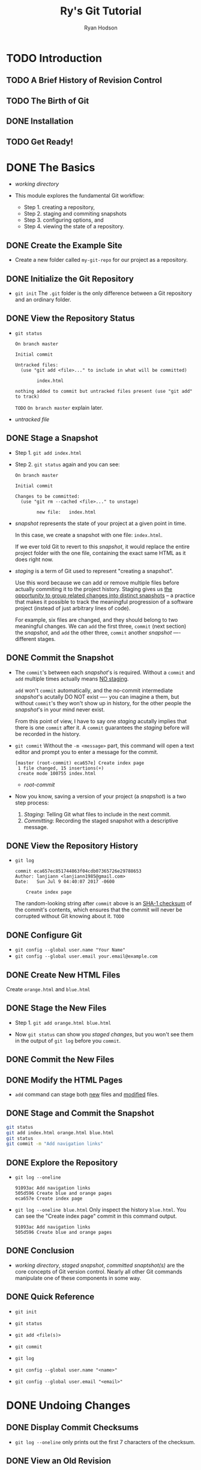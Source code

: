 #+TITLE: Ry's Git Tutorial
#+AUTHOR: Ryan Hodson
#+STARTUP: entitiespretty
#+STARTUP: indent
#+STARTUP: overview

* TODO Introduction
** TODO A Brief History of Revision Control
** TODO The Birth of Git
** DONE Installation
   CLOSED: [2017-07-16 Sun 02:57]
** TODO Get Ready!
* DONE The Basics
  CLOSED: [2017-07-09 Sun 05:10]
  - /working directory/

  - This module explores the fundamental Git workflow:
    + Step 1. creating a repository,
    + Step 2. staging and commiting snapshots
    + Step 3. configuring options, and
    + Step 4. viewing the state of a repository.

** DONE Create the Example Site
   CLOSED: [2017-07-09 Sun 04:06]
   - Create a new folder called =my-git-repo= for our project as a repository.

** DONE Initialize the Git Repository
   CLOSED: [2017-07-09 Sun 04:09]
   - ~git init~
      The =.git= folder is the only difference between a Git repository and an
      ordinary folder.

** DONE View the Repository Status
   CLOSED: [2017-07-09 Sun 04:10]
   - ~git status~
     #+BEGIN_SRC text
       On branch master

       Initial commit

       Untracked files:
         (use "git add <file>..." to include in what will be committed)

               index.html

       nothing added to commit but untracked files present (use "git add" to track)
     #+END_SRC

     =TODO= =On branch master= explain later.

   - /untracked file/

** DONE Stage a Snapshot
   CLOSED: [2017-07-09 Sun 04:23]
   - Step 1. ~git add index.html~

   - Step 2. ~git status~ again and you can see:
      #+BEGIN_SRC text
        On branch master

        Initial commit

        Changes to be committed:
          (use "git rm --cached <file>..." to unstage)

                new file:   index.html
      #+END_SRC

   - /snapshot/ represents the state of your project at a given point in time.

     In this case, we create a snapshot with one file: =index.html=.

     If we ever told Git to revert to this /snapshot/, it would replace the
     entire project folder with the one file, containing the exact same HTML as
     it does right now.

   - /staging/ is a term of Git used to represent "creating a snapshot".

     Use this word because we can add or remove multiple files before actually
     commiting it to the project history. Staging gives us _the opportunity to
     group related changes into distinct snapshots_ -- a practice that makes it
     possible to track the meaningful progression of a software project (instead
     of just arbitrary lines of code).

     For example, six files are changed, and they should belong to two meaningful
     changes. We can ~add~ the first three, ~commit~ (next section) the
     /snapshot/, and ~add~ the other three, ~commit~ another /snapshot/ ----
     different stages.

** DONE Commit the Snapshot
   CLOSED: [2017-07-09 Sun 04:37]
   - The ~commit~'s between each /snapshot/'s is required.
     Without a ~commit~ and ~add~ multiple times actually means _NO staging_.

     ~add~ won't ~commit~ automatically, and the no-commit intermediate
     /snapshot/'s acutally DO NOT exist ---- you can imagine a them, but without
     ~commit~'s they won't show up in history, for the other people the
     /snapshot/'s in your mind never exist.

     From this point of view, I have to say one /staging/ acutally implies that
     there is one ~commit~ after it. A ~commit~ guarantees the /staging/ before
     will be recorded in the history.

   - ~git commit~
     Without the ~-m <message>~ part, this command will open a text editor and
     prompt you to enter a message for the commit.
     #+BEGIN_SRC text
       [master (root-commit) eca657e] Create index page
        1 file changed, 15 insertions(+)
        create mode 100755 index.html
     #+END_SRC

     + /root-commit/

   - Now you know, saving a version of your project (a /snapshot/) is a two step
     process:
     1. /Staging/: Telling Git what files to include in the next commit.
     2. /Committing/: Recording the staged snapshot with a descriptive message.

** DONE View the Repository History
   CLOSED: [2017-07-09 Sun 04:45]
   - ~git log~
     #+BEGIN_SRC text
       commit eca657ec851744863f04cdb07365726e29788653
       Author: lanjiann <lanjiann1985@gmail.com>
       Date:   Sun Jul 9 04:40:07 2017 -0600

           Create index page
     #+END_SRC
     The random-looking string after =commit= above is an _SHA-1 checksum_ of the
     commit's contents, which ensures that the commit will never be corrupted
     without Git knowing about it. =TODO=

** DONE Configure Git
   CLOSED: [2017-07-09 Sun 04:45]
   - ~git config --global user.name "Your Name"~
   - ~git config --global user.email your.email@example.com~
** DONE Create New HTML Files
   CLOSED: [2017-07-09 Sun 04:50]
   Create =orange.html= and =blue.html=
** DONE Stage the New Files
   CLOSED: [2017-07-09 Sun 04:53]
   - Step 1.
     ~git add orange.html blue.html~

   - Now ~git status~ can show you /staged changes/, but you won't see them in
     the output of ~git log~ before you ~commit~.

** DONE Commit the New Files
   CLOSED: [2017-07-09 Sun 05:01]
** DONE Modify the HTML Pages
   CLOSED: [2017-07-09 Sun 05:01]
   - ~add~ command can stage both _new_ files and _modified_ files.
** DONE Stage and Commit the Snapshot
   CLOSED: [2017-07-09 Sun 05:02]
   #+BEGIN_SRC bash
     git status
     git add index.html orange.html blue.html
     git status
     git commit -m "Add navigation links"

   #+END_SRC
** DONE Explore the Repository
   CLOSED: [2017-07-09 Sun 05:06]
   - ~git log --oneline~
     #+BEGIN_SRC text
       91093ac Add navigation links
       505d596 Create blue and orange pages
       eca657e Create index page
     #+END_SRC

   - ~git log --oneline blue.html~
     Only inspect the history =blue.html=.
     You can see the "Create index page" commit in this command output.
     #+BEGIN_SRC text
       91093ac Add navigation links
       505d596 Create blue and orange pages
     #+END_SRC

** DONE Conclusion
   CLOSED: [2017-07-09 Sun 05:09]
   - /working directory/, /staged snapshot/, /committed snaptshot(s)/ are the
     core concepts of Git version control.
       Nearly all other Git commands manipulate one of these components in some
     way.

** DONE Quick Reference
   CLOSED: [2017-07-09 Sun 05:10]
   - ~git init~

   - ~git status~

   - ~git add <file(s)>~

   - ~git commit~

   - ~git log~

   - ~git config --global user.name "<name>"~

   - ~git config --global user.email "<email>"~

* DONE Undoing Changes
  CLOSED: [2017-07-09 Sun 22:46]
** DONE Display Commit Checksums
   CLOSED: [2017-07-09 Sun 17:43]
   - ~git log --oneline~ only prints out the first 7 characters of the checksum.
** DONE View an Old Revision
   CLOSED: [2017-07-09 Sun 18:15]
   - Suppose that the output of your ~git log --oneline~ is
     #+BEGIN_SRC text
       1c310d2 Add navigation links
       54650a3 Create blue and orange pages
       b650e4b Create index page
     #+END_SRC

   - ~git checkout 54650a3~
     #+BEGIN_SRC text
       Note: checking out '54650a3'.

       You are in 'detached HEAD' state. You can look around, make experimental
       changes and commit them, and you can discard any commits you make in this
       state without impacting any branches by performing another checkout.

       If you want to create a new branch to retain commits you create, you may
       do so (now or later) by using -b with the checkout command again. Example:

         git checkout -b <new-branch-name>

       HEAD is now at 54650a3... Create blue and orange pages
     #+END_SRC

   - The _navigation links_ we added in the third commit have _disappeared_.

   - =TOOD= /detached HEAD/

** DONE View an Older Revision
   CLOSED: [2017-07-09 Sun 18:19]
   - ~git checkout b650e4b~
     Now, the =blue.html= and =orange.html= files are gone.

   - ~git status~
     #+BEGIN_SRC text
       HEAD detached at b650e4b
       nothing to commit, working directory clean
     #+END_SRC

     Compare this to our newest snapshot:
     #+BEGIN_SRC text
       On branch master
       nothing to commit, working directory clean
     #+END_SRC

** DONE Return to Current Revision
   CLOSED: [2017-07-09 Sun 18:21]
   - ~git checkout master~
     #+BEGIN_SRC text
       Previous HEAD position was b650e4b... Create index page
       Switched to branch 'master'
     #+END_SRC
** DONE Tag a Release
   CLOSED: [2017-07-09 Sun 18:31]
   - We can all the newest snapshot of our project a stable version of the
     example website.
       We can make it official by /tagging/ the most recent commit with a version
     number: ~git tag -a v1.0 -m "Stable version of the website"~

   - _Tags_ are convenient references to
     + official releases
       and
     + other significant milestones.

     You can use the tag =v1.0= to refer to the third commit instead of its
     random ID -- this lets developers easily browse and check out important
     revisions.

   - Use ~git tag~ without any arguments to list all existing tags.

   - /annotated tag/: in the above snippet, the ~-a~ flag tells Git to create an
     /annotated tag/, which lets us record our name, the date, and a descriptive
     message (specified via the ~-m~ flag).

   - We'll use this tag to find the stable version after we try some crazy
     experiments.

** DONE Try a Crazy Experiment
   CLOSED: [2017-07-09 Sun 18:32]
   Create a new file called =crazy.html= and add the following HTML.
** DONE Stage and Commit the Snapshot
   CLOSED: [2017-07-09 Sun 18:44]
   #+BEGIN_SRC bash
     git add crazy.html
     git status
     git commit -m "Add a crazzzy experiment"
     git log
   #+END_SRC

   - It's a good practice to run ~git status~ to see exactly what you're
     committing before running ~git commit -m~, which can help you to avoid
     unintentionally committing a file that doesn't belong in the current
     snapshot.

   - If the log history takes up more than one screen, you can scroll down by
     pressing =Space= (=From Jian= Or try vim' =j= and =k=) and return to the
     command line by pressing the letter =q=.

** DONE View the Stable Commit
   CLOSED: [2017-07-09 Sun 18:50]
   - Got back and take a look at our stable revision.
     ~git checkout v1.0~

   - Now we decide to scrap the crazy experiment.
     But, before we undo the changes, we need to return to the ~master~ branch
     (we are in the ~v1.0~). If we did NOT, all of our updates would be on some
     non-existent branch.

     =IMPORTANT= As we'll discover next module, you should never make changes
     directly to a previous revision.

   - ~git checkout master~
     ~git log --oneline~
     #+BEGIN_SRC text
       514fbe7 Add a crazzzy experiment
       1c310d2 Add navigation links
       54650a3 Create blue and orange pages
       b650e4b Create index page
     #+END_SRC

** DONE Undo Committed Changes
   CLOSED: [2017-07-09 Sun 18:59]
   - ~git revert 514fbe7~
     A file will pop out and prompt you to add some commit message.
     There is a default message, for this case it is
     ~Revert "Add a crazzzy experiment"~. This is OK.

   - ~git status~
     #+BEGIN_SRC text
       506bb9b Revert "Add a crazzzy experiment"
       514fbe7 Add a crazzzy experiment
       1c310d2 Add navigation links
       54650a3 Create blue and orange pages
       b650e4b Create index page
     #+END_SRC

     Git is designed to never lose history.
     (=TODO= except when you are on purpose, but this is NOT the point of design
     -- this is only the flexibility of design).
     The forth commit is still there, though files in that snapshot have the same
     content as the newest commit -- just in case we want to continue developing
     it.

** DONE Start a Smaller Experiment
   CLOSED: [2017-07-09 Sun 22:06]
   - Create =dummy.html= and leave it as a blank file.
     Then, add a link in the "Navigation" section of =index.html=.

   - Now we want to abandon thi uncommitted experiment.
     Since the ~git revert~ command requires a commit ID to _undo_, we can't use
     the method discussed above.

** DONE Undo Uncommitted Changes
   CLOSED: [2017-07-09 Sun 22:21]
   - ~git status~
     #+BEGIN_SRC text
       On branch master
       Changes not staged for commit:
         (use "git add <file>..." to update what will be committed)
         (use "git checkout -- <file>..." to discard changes in working directory)

               modified:   index.html

       Untracked files:
         (use "git add <file>..." to include in what will be committed)

               dummy.html

       no changes added to commit (use "git add" and/or "git commit -a")
     #+END_SRC

   - First, let's take care the _tracked_ and _modified_ file =index.html=

     ~git reset --hard~
     The output is =HEAD is now a 506bb9b Revert "Add a crazzzy experiment"=

     + The above command changes _all tracked_ files to match the most recent commit.

       ~--hard~ flag of ~reset~ is what _actually_ updates the file.

       Running ~git reset~ without any flags will simply unstage =index.html=,
       leaving its contents as is.

     + ~git rest~ ONLY operates on
       * the working directory
         and
       * the staging area
       
       , so ~git log~ history remains unchanged.

   - Second, let's remove the =dummy.html= file.

     Use Git command to eliminates human errors, especially for the future
     several files operation. Thus, please do NOT manually remove it.

     Use command ~git clean -f~
     This will remove all /untracked/ files.

     After this step,
     NO modified tracked files (due to ~git reset --hard~) and
     NO untracked files (due to ~git clean -f~).

   - _BE CAREFUL_
     Both ~git reset~ and ~git clean~ operate on the working directory,
     NOT on the committed snapshots.

     Unlike ~git revert~, they permanently undo changes (you can't find them back
     through Git), so make sure you really want to trash what you're working on
     before you use them.

** DONE Conclusion
   CLOSED: [2017-07-09 Sun 22:40]
   - Most Git commands operate on one of the THREE main components of a Git
     repository:
     + the working directory
     + the staged snapshot
     + the committed snapshots

   - The ~git reset~ command undoes changes to the working directory and the
     staged snapshot,
     while ~git revert~ undoes changes contained in committed snapshots.

     Not surprisingly, ~git status~ and ~git log~ directly parallel this
     behavior.

   - ~git revert~ saves the commit and create a new commit, rather than remove
     this commit. We now have two reasons:
     + In case you want to come back to it later

     + When we start working with remote repositories, we'll see that altering
       the history by removing a commit has _dramatic consequences_ for
       collaborating with other developers.

** DONE Quick Reference
   CLOSED: [2017-07-09 Sun 22:46]
   - ~git checkout [<commit-id> | <tag>]~

   - ~git tag -a <tag-name> -m "<description>"~

   - ~git revert <commit-id>~

   - ~git reset --hard~

   - ~git clean -f~

   - ~git reset --hard~ and ~git clean -f~

* DONE Branches I
  CLOSED: [2017-07-10 Mon 03:04]
  - FOUR core elements to work with throughout the rest of this tutorial:
    + The Working Directory
    + The Staged Snapshot
    + Committed Snapshots
    + Development Branches

  - In Git, a /branch/ is an independent line of development.
    + Branches present an error-proof method for incorporating changes from the
      experiment.

    + Branches let you store all of your experiments in a single directory, which
      makes it much easier to keep track of them and to share them with others.

    + =TODO= Branches also lend themselves to several standardized workflows for
      both individual and collaborative development, which will be explored in
      the latter half of the tutorial.

** DONE View Existing Branches
   CLOSED: [2017-07-09 Sun 23:29]
   ~git branch~
   output: ~* mater~

   - The ~master~ branch is Git's default branch.

   - The asterisk (~*~) next to it tells us that it's currently checked out.

   - There is
     ONLY ONE /working directory/ for each project,
     ONLY ONE /branch/ can be checked out at a time.

** DONE Checkout the Crazy Experiment
   CLOSED: [2017-07-09 Sun 23:46]
   - ~git log --oneline~
     #+BEGIN_SRC text
       506bb9b Revert "Add a crazzzy experiment"
       514fbe7 Add a crazzzy experiment
       1c310d2 Add navigation links
       54650a3 Create blue and orange pages
       b650e4b Create index page
     #+END_SRC

   - ~git checkout 514fbe7~
     Output says we're in a ='detached HEAD' state= and the =HEAD= is now at
     =514fbe7=.

   - /HEAD/ is the Git's internal way of indicating the snapshot that is current-
     ly checked out.

   - ~git branch~
     #+BEGIN_SRC text
       * (HEAD detached at 514fbe7)
         master
     #+END_SRC
     We're currently NOT on branch.

** DONE Create a New Branch
   CLOSED: [2017-07-10 Mon 00:10]
   - ~checkout~ a id, do some work, and ~commit~. This commit is not on a branch,
     and when you ~checkout~ another id and ~checkout~ back, you can't find this
     ~commit~ any more. When you leave this not-on-branch ~commit~, Git will
     remind you that 

     #+BEGIN_SRC text
       Warning: you are leaving 1 commit behind, not connected to
       any of your branches:

         abedd71 no branch commit

       If you want to keep it by creating a new branch, this may be a good time
       to do so with:
     #+END_SRC

     =TODO= =FROM JIAN= I don't know if there are ways to find these ~commit~'s
     back after leaving.

   - ~git branch crazy~
     Create a branch called =crazy=. This is only a "create", and it doesn't
     check it out.

   - ~git checkout crazy~

** DONE Make a Rainbow
   CLOSED: [2017-07-10 Mon 00:25]
   - Continue developing our crazy experiment by changing =crazy.html=.
** DONE Stage and Commit the Rainbow
   CLOSED: [2017-07-10 Mon 00:25]
   - ~git log~ ONLY displays the history of the current branch.
     #+BEGIN_SRC text
       677e0e0 Add a rainbow to crazy.html
       514fbe7 Add a crazzzy experiment
       *1c310d2 Add navigation links
       *54650a3 Create blue and orange pages
       *b650e4b Create index page
     #+END_SRC
     =*='s above won't show up in the output of Git. We add them for the purpose
     of illustration.

** DONE Rename the Rainbow
   CLOSED: [2017-07-10 Mon 00:55]
   - Rename =crazy.html= to =rainbow.html=
     #+BEGIN_SRC bash
       # The version in the ebook doesn't work.
       # This versoin works
       git status
       git mv crazy.html rainbow.html
       git status
     #+END_SRC

   - The ~git mv~ command also help you staging the snapshot, and now it is ready
     to be committed:
     #+BEGIN_SRC text
       git commit -m "Rename crazy.html to rainbow.html"
       git log --oneline
     #+END_SRC

** DONE Return to the Master Branch
   CLOSED: [2017-07-10 Mon 01:47]
   - Let's switch back to the ~master~ branch:
     #+BEGIN_SRC text
       git checkout master
       git branch
       git log --oneline
     #+END_SRC

** DONE Create a CSS Branch
   CLOSED: [2017-07-10 Mon 02:03]
   #+BEGIN_SRC bash
     git branch css
     git checkout css
   #+END_SRC
** DONE Add a CSS Stylesheet
   CLOSED: [2017-07-10 Mon 02:06]
   Create a style.css file, and then
   #+BEGIN_SRC bash
     git add style.css
     git status
     git commit -m "Add CSS stylesheet"
   #+END_SRC
** DONE Link the Stylesheet
   CLOSED: [2017-07-10 Mon 02:14]
   Add the ~<link rel="stylesheet" href="style.css" />~ after the ~<title>~
   element in =index.html=, =blue.html=, and =orange.html=.
   #+BEGIN_SRC bash
     git add index.html blue.html orange.html
     git status
     git commit -m "Link HTML pages to sytlesheet"
     git log --oneline
   #+END_SRC
** DONE Return to the Master Branch (Again)
   CLOSED: [2017-07-10 Mon 02:17]
   ~git checkout master~
   ~git log --oneline~

** DONE Merge the CSS Branch
   CLOSED: [2017-07-10 Mon 02:34]
   ~git merge css~
   ~git log --oneline~

   Git WON'T re-create the commits in ~css~ branch and add them to the
   history of ~master~. Git _reuses_ the existing snapshots and simply moves the
   tip of ~master~ to match the tip of ~css~.
   _This kind of merge is called a /fast-forward merge/.

   After this merge, both branches (~master~ and ~css~) have the _exact same
   history_, which makes them redundant.
     Unless we wanted to keep developing on the ~css~ branch, we're free to get
   rid of it.

** DONE Delete the CSS Branch
   CLOSED: [2017-07-10 Mon 02:40]
   ~git branch -d css~
   ~git branch~
   #+BEGIN_SRC text
       crazy
     * master
   #+END_SRC

   ~-d~ is safe: Git will warn you if you're deleting an unmerged branch.
** DONE Conclusion
   CLOSED: [2017-07-10 Mon 03:04]
   - x
** DONE Quick Reference
   CLOSED: [2017-07-10 Mon 02:59]
   - ~git branch~

   - ~git branch <branch-name>~

   - ~git checkout <branch-name>~

   - ~git merge <branch-name>~

   - ~git branch -d <branch-name>~

   - ~git rm <file>~

* DONE Branches II
  CLOSED: [2017-07-11 Tue 14:54]
  - Instead of introducing new commands, this module covers
    + how the typical Git user applies this workflow to real projects,
      as well as
    + some of the problems that arise in a branched environment.

  - It's often useful to assign special meaning to different branches.

  - /topic branches/: temporary branches that exist to develop a certain topic,
    later they will be deleted (usually, after merging).

  - =TODO= We'll work with two types of topic branches later in this module.

  - =TODO= Some merges cannot be "fast-forworded".

  - When the history of two branches diverges, a dedicated commit is required to
    combine the branches.
      This situation may also give rise to a merge conflict, which _must be
    manually resolved_ before anything can be committed to the repository.

** DONE Continue the Crazy Experiment
   CLOSED: [2017-07-10 Mon 15:05]
   #+BEGIN_SRC bash
     git branch
     git checkout crazy
     git log --oneline
   #+END_SRC

   - /feature branch/: A _ is a longer-running type of /topic branch/
     Created with the intention of developing a specific feature.
     C

   - Rule-of-thumb for using Git branches:
     + Create a new branch for each major addition to your project.
     + Don't create a branch if you can't give it a specific name. 

** DONE Merge the CSS Updates
   CLOSED: [2017-07-11 Tue 13:39]
   #+BEGIN_SRC bash
     git merge master
     git log --oneline
   #+END_SRC
   When you ~merge~, an editor will be open and prompt you for a message
   explaining why the commit was necessary.
     The default one that is already in the file is:
   =Merge branch 'master' into crazy=

   NO fast-forwarded tip. Both branches have their own unique changes.

   - /3-way-merge/: it occurs when you try to merge two branches whose history
     has diverged. It creates an extra /merge commit/ to function as a link
     between the two branches.

     Git looks at three commits (numbered in the above figure)

     1. the start of the fork of this branch
     2. the tip of the first branch
     3. the tip of the second branch

     to generate the final state of the merge.

** DONE Style the Rainbow Page
   CLOSED: [2017-07-10 Mon 15:33]
   - Add a CSS reference line under the ~<title>~ element, and
     #+BEGIN_SRC bash
       git status
       git commit -a -m "Add CSS stylesheet to rainbow.html"
       git -log --oneline
     #+END_SRC
     Notice that we skipped the staging step this time around:
     the ~-a~ flag of ~git commit~ tells Git to _automatically_ include
     _all tracked files_ in the staged snapshot.
     However, BE CAREFUL with the ~-a~ flag and don't stage unintended files.

** DONE Link to the Rainbow Page
   CLOSED: [2017-07-11 Tue 13:44]
   Edit =index.html= and
   #+BEGIN_SRC bash
     git commit -a -m "Link index.html to rainbow.html"
     git log --oneline
   #+END_SRC
  
** DONE Fork an Alternative Rainbow
   CLOSED: [2017-07-11 Tue 13:45]
   #+BEGIN_SRC bash
     git branch crazy-alt
     git checkout crazy-alt
   #+END_SRC
** DONE Change the Rainbow
   CLOSED: [2017-07-11 Tue 14:03]
   Change the =rainbow.html=, and then add some CSS formatting to ~<head>~ on the
   line after the ~<meta>~ element.

   ~git commit -a -m "Make a REAL rainbow"~

** DONE Emergency Update!
   CLOSED: [2017-07-11 Tue 14:11]
   - /hotfix branch/: a short-term branch used to quickly patch a production
     release.

   - Create and checkout a /hotfix branch/
     #+BEGIN_SRC bash
       git checkout master
       git branch news-hotfix
       git checkout news-hotfix
     #+END_SRC

   - Change the "News" list in =index.html= to match the following.
     (add a reference to the news file)
     ...

   - Create the news file, and
     #+BEGIN_SRC bash
       git add index.html news-1.html
       git status
       git commit -m "Add 1st news item"
     #+END_SRC
     Then test the current project.

** DONE Publish the News Hotfix
   CLOSED: [2017-07-11 Tue 14:17]
   To merge into the ~master~ branch, we need:
   #+BEGIN_SRC bash
     git checkout master
     git merge news-hotfix
   #+END_SRC
   Since now the master contains the news update, we can delete the
   /hotfix branch/.

   #+BEGIN_SRC bash
     git branch -d news-hotfix
     git branch
   #+END_SRC

** DONE Complete the Crazy Experiment
   CLOSED: [2017-07-11 Tue 14:24]
   ~git checkout crazy~

   Adding a news item for it on the home page. Change the news list in
   =index.html= to the following ...

   #+BEGIN_SRC bash
     git commit -a -m "Add news item for rainbow"
     git log --oneline

     # *42fa173 Add news item for rainbow
     # *7147cc5 Link index.html to rainbow.html
     # *6aa4b3b Add CSS stylesheet to rainbow.html
     # b9ae1bc Merge branch 'master' into crazy
     # ae4e756 Link HTML pages to stylesheet
     # 98cd46d Add CSS stylesheet
     # *33e25c9 Rename crazy.html to rainbow.html
     # *677e0e0 Add a rainbow to crazy.html
     # 506bb9b Revert "Add a crazzzy experiment"
     # *514fbe7 Add a crazzzy experiment
     # 1c310d2 Add navigation links
     # 54650a3 Create blue and orange pages
     # b650e4b Create index page
   #+END_SRC
   All experimental commits are marked with asterisks (by us, NOT by Git).

** DONE Publish the Crazy Experiment
   CLOSED: [2017-07-11 Tue 14:28]
   #+BEGIN_SRC bash
     git checkout master
     git merge crazy

     # Auto-merging index.html
     # CONFLICT (content): Merge conflict in index.html
     # Automatic merge failed; fix conflicts and then commit the result.
   #+END_SRC

   Open =index.html= and you can see:
   #+BEGIN_SRC text
     <<<<<<< HEAD
     <li><a href="news-1.html">Blue Is The New Hue</a></li>
     =======
     <li><a href="rainbow.html">Our New Rainbow</a></li>
     >>>>>>> crazy
   #+END_SRC

** DONE Resolve the Merge Conflicts
   CLOSED: [2017-07-11 Tue 14:44]
   - Resolve the merge conflicts and
     #+BEGIN_SRC bash
       git add index.html
       git status
       git commit
     #+END_SRC
** DONE Cleanup the Feature Branches
   CLOSED: [2017-07-11 Tue 14:49]
   #+BEGIN_SRC bash
     git branch -d crazy

     git branch -d crazy-alt
     # error: The branch 'crazy-alt' is not fully merged.
     # If you are sure you want to delete it, run 'git branch -D crazy-alt'.

     git branch -D crazy-alt
   #+END_SRC
   =crazy-alt= was never merged, and it is lost forever.

   =crazy= branch is still accessible through its commits, which are now
   reachable via the ~master~ branch.

** DONE Conclusion
   CLOSED: [2017-07-11 Tue 14:53]
   - This module demonstrated the THREE most common uses of Git branches:
     + To develop long-running features (=crazy=)
     + To apply quick updates (=news-hotfix=)
     + To record the evolution of a project (=master=)

   - /3-way merge/

** DONE Quick Reference
   CLOSED: [2017-07-11 Tue 14:54]
   - ~git commit -a -m "<message>"~

   - ~git branch -D <branch-name>~
* DONE Rebasing
  CLOSED: [2017-07-12 Wed 22:08]
  Git includes a tool to help us clean up our commits: ~git rebase~

  /Rebasing/ lets us move branches around by changing the commit that they are
  based on.

  After /rebasing/, a branch may has a new parent commit.
** DONE Create an About Section
   CLOSED: [2017-07-11 Tue 16:37]
   We'll begin by creaint an about page for the website.
   #+BEGIN_SRC bash
     git branch about
     git checkout about
   #+END_SRC

   The next few stpes break this feature into several unnecessarily small
   commits so that we can see the effects of a /rebase/.

   #+BEGIN_SRC bash
     git add about    # `git add` can add entire directories to the staging area.
     git status
     git commit -m "Add empty page in about section"
   #+END_SRC
** DONE Add an About Page
   CLOSED: [2017-07-11 Tue 16:39]
   Add some HTML to =about/index.html=
   #+BEGIN_SRC java
     git status
     git commit -a -m "Add contents to about page"
   #+END_SRC

** DONE Another Emergency Update!
   CLOSED: [2017-07-11 Tue 17:24]
   #+BEGIN_SRC bash
     git checkout master
     git branch news-hotfix
     git checkout news-hotfix
     git branch
   #+END_SRC

   Then change the "News" section in =index.html= (add a link to =news-2.html=).

   #+BEGIN_SRC bash
     git status
     git commit -a -m "Add 2nd news item to index page"
   #+END_SRC

   Create =news-2.html=

   #+BEGIN_SRC bash
     git add news-2.html
     git status
     git commit -m "Add article for 2nd news item"
   #+END_SRC
** DONE Publish News Hotfix
   CLOSED: [2017-07-11 Tue 17:24]
   #+BEGIN_SRC bash
     git checkout master
     git merge news-hotfix
     git branch -d news-hotfix
   #+END_SRC
** DONE Rebase the About Branch
   CLOSED: [2017-07-11 Tue 17:21]
   #+BEGIN_SRC bash
     git checkout about
     git rebase master
     git log --oneline
   #+END_SRC

   - After the /rebase/, =about= is a linear extension of the master branch,
     enabling us to do a fast-forward merge later on.

     /Rebasing/ also allowed us to integrate the most up-to-date version of
     =master= WITHOUT a /merge commit/.

** DONE Add a Personal Bio
   CLOSED: [2017-07-12 Wed 20:27]
   Create the file =about/me.html= with the following contents: ...

   Then,
   #+BEGIN_SRC bash
     git add about/me.html
     git commit -m "Add HTML page for personal bio"
     git log --oneline
   #+END_SRC

   Thanks to the /rebase/, ~about~ rests on top of ~master~.

   All of our ~about~ section commits are gouped together,
   + which would NOT be the case had we merged instead of rebased.
   + This also eliminates an unnecessary fork in our project history.

** DONE Add Dummy Page for Mary
   CLOSED: [2017-07-12 Wed 20:31]
   Once anain, the next two snapshots are unnecessarily trivial.
   HOWEVER, _we'll use an INTERACTIVE rebase to combine them into a single
   commit later on_ -- ~git rabase~ NOT only lets you move branches around, it
   enables you to manipulate individual commits as you do so.

   #+BEGIN_SRC bash
     touch about/mary.html
     git add about
     git status
     git commit -m "Add empty HTML page for Mary's bio"
   #+END_SRC

** DONE Link to the About Section
   CLOSED: [2017-07-12 Wed 20:34]
   Add a link to the about page in =index.html= so that its "Navigation" section
   looks like the following: ...

   Then, ~git commit -a -m "Add link to about section in home page"~

** DONE Clean Up the Commit History
   CLOSED: [2017-07-12 Wed 21:26]
   Before ~merge~ into the ~master~ branch,
   we should make sure we have a clean, meaningful history in our feature branch.

   _By rebasing interactively_, we can choose _how_ each ~commit~ is transferred
   to the new base.

   Specify an _interactive_ ~rebase~ by passing the =-i= flag to the ~rebase~
   command: ~git rebase -i master~

   - The first opened file ask you to do something to the ~rebase~ related
     commits. You can change "pick" to "squash" according to the book.

   - After you close and save the file above, some files come out to prompt you
     to make decision of how to change the commit messages of _combined commits_.

   Interactive rebasing gives you _complete control_ over your project history,
   but this can also very _dangerous_.
     For exmaple, if you _delete a line from the rebase listing_,
   the associated commit wouldn't be transferred to the new base, and its
   content would be _lost forever_.

   =TODO= In a future module, we’ll also see how rewriting history can get you in
   trouble with public Git repositories

** DONE Stop to Amend a Commit
   CLOSED: [2017-07-12 Wed 21:57]
   ~git rebase -i master~

   Then we can see three commits, change the middle one to "edit".
   Add a message to the blank =about/mary.html= file.

   #+BEGIN_SRC bash
     git add about/mary.html
     git status
     git commit --amend
   #+END_SRC

** DONE Continue the Interactive Rebase
   CLOSED: [2017-07-12 Wed 21:59]
   #+BEGIN_SRC bash
     git rebase --continue
     git log --oneline
   #+END_SRC

   If you ever find yourself lost in the middle of a ~rebase~ and you're afraid
   to continue, you can use the ~--abort~ flag to abandon it and start over from
   scratch.

** DONE Publish the About Section
   CLOSED: [2017-07-12 Wed 22:02]
   The point of all this /interactive rebasing/ is to generate a
   _meaningful history_ that we can merge back into ~master~.

   #+BEGIN_SRC bash
     git checkout master
     git log --oneline
     git merge about
     git log --oneline

     git branch -d about
   #+END_SRC
** DONE Conclusion
   CLOSED: [2017-07-12 Wed 22:08]
** DONE Quick Reference
   CLOSED: [2017-07-12 Wed 22:03]
   ~git rebase <new-base>~
   ~git rebase -i <new-base>~
   ~git commit --amend~
   ~git rebase --continue~
   ~git rebase --abort~

   ~git merge --on-ff <branch-name>~
   _Force_ a merge commit even if Git could do a /fast-forward merge/.
* DONE Rewriting History
  CLOSED: [2017-07-13 Thu 01:13]
  =TODO= How to
  - split up commits
  - revive lost snapshots
  - completely rewrite a repository's history to our exact specifications.

** DONE Create the Red Page
   CLOSED: [2017-07-12 Wed 22:53]
   #+BEGIN_SRC bash
     git checkout -b new-pages
     git branch
   #+END_SRC

   Create a =red.html=

** DONE Create the Yellow Page
   CLOSED: [2017-07-12 Wed 22:53]
   Create a =yellow.html=

** DONE Link and Commit the New Pages
   CLOSED: [2017-07-12 Wed 22:54]
   Edit the "Navigation" section of the =index.html= file.

   #+BEGIN_SRC bash
     git add red.html yellow.html index.html
     git status
     git commit -m "Add new HTML pages"
     # This is a pretty bad commit message.
   #+END_SRC
** DONE Create and Commit the Green Page
   CLOSED: [2017-07-12 Wed 23:40]
   Create a =green.html= page, and add a link to the "Navigation" section of
   =index.html=.

   Then,
   #+BEGIN_SRC bash
     git add green.html index.html
     git status
     git commit -m "Add green page"
   #+END_SRC

** DONE Begin an Interactive Rebase
   CLOSED: [2017-07-12 Wed 23:45]
   We want to split the commit "Add new HTML pages" to two commits:
   + Add yellow page
   + Add red page

   ~git rebase -i master~

   Change the "pick" in font of "Add new HTML pages" to "edit". And save.

** DONE Undo the Generic Commit
   CLOSED: [2017-07-12 Wed 23:45]
   ~git log --oneline~
   output:
   #+BEGIN_SRC text
     db96c72 Add new HTML pages
     7070b0e Add link to about section in home page
     ...
   #+END_SRC

   #+BEGIN_SRC bash
     git reset --mixed HEAD~1
     git log --oneline
     git status
   #+END_SRC
   The ~HEAD~1~ means we reset the snapshot to the commit immediately before the
   current ~HEAD~.

   The ~mixed~ flag _preserve_ the working directory, which contains the changes
   we want to separate. This is to day, ~HEAD~ moved, but the working directory
   remained unchanged.

** DONE Split the Generic Commit
   CLOSED: [2017-07-13 Thu 00:39]
   Remove the link to =yellow.html= from the =index.html= file.

   #+BEGIN_SRC bash
     git add red.html index.html
     git status
     git commit -m "Add red page"
   #+END_SRC

   Add the link to =yellow.html= back.

   #+BEGIN_SRC bash
     git add red.html index.html
     git status
     git commit -m "Add yellow page"
   #+END_SRC

   ~git rebase --continue~

   Then, the =green.html= page also comes back.

** DONE Remove the Last Commit
   CLOSED: [2017-07-13 Thu 01:04]
   Try to "accidentally" remove the green page commit (find it back later).
   #+BEGIN_SRC bash
     git reset --hard HEAD~1
     git status
     git log --oneline
   #+END_SRC

   /dangling commit/: commits that CANNOT be reached from any branch and are thus
   in danger of being lost forever.

** DONE Open the Reflog
   CLOSED: [2017-07-13 Thu 01:05]

   #+BEGIN_SRC bash
     git reflog
     #  9b1a64f HEAD@{0}: reset: moving to HEAD~1
     #  002185c HEAD@{1}: rebase -i (finish): returning to refs/heads/new-pages
     #  002185c HEAD@{2}: rebase -i (pick): Add green page
     #  9b1a64f HEAD@{3}: commit: Add yellow page
     #  77a1cf1 HEAD@{4}: commit: Add red page
     #  7070b0e HEAD@{5}: reset: moving to HEAD~1
     #  ...
   #+END_SRC

   We can see the /dangling commit/ =002185c=.

** DONE Revive the Lost Commit
   CLOSED: [2017-07-13 Thu 01:12]
   #+BEGIN_SRC bash
     git checkout 002185c
     # Since this is was a /dangling commit/ (now a /detached HEAD/) and it NOT on
     # any branch, we need to create a branch and then manipulate it.

     git checkout -b green-page
   #+END_SRC
** DONE Filter the Log History
   CLOSED: [2017-07-13 Thu 01:12]
   #+BEGIN_SRC bash
     git log new-pages..green-page
     # Show the differences between branches. This is the log-filter-syntax of Git.

     git log HEAD~4..HEAD
     # or its equivalent form `git log -n 4`
   #+END_SRC

** DONE Merge in the Revived Branch
   CLOSED: [2017-07-13 Thu 01:13]
   #+BEGIN_SRC bash
     git checkout master
     git log HEAD..green-page --stat
     git merge green-page
     git branch -d new-pages
     git branch -d green-page
   #+END_SRC
** DONE Conclusion
   CLOSED: [2017-07-13 Thu 00:22]
   Git uses the /tip/ of a branch to represent the _entire branch_.
   That is to say, a branch is actually a pointer to a single commit -- NOT a
   container for a series of commits. For this point of view we know:

   + The history is represented by the parent of each commit (designated by
     arrows), NOT the branch itself.
     =TODO=
       (Except 3-way-merge, one commit always has one arraow to point out)
       So, to request a new branch, all Git has to do is create a reference to
     the current commit.

   + To add a snapshot to a branch is to move the branch reference to the new
     commit.

** DONE Quick Reference
   CLOSED: [2017-07-13 Thu 00:11]
   - ~git reflog~
     
   - ~git reset --mixed HEAD~<n>~

   - ~git reset --hard HEAD~<n>~

   - ~git log <since>..<until>~

   - ~git log --stat~

* DONE Remotes
  CLOSED: [2017-07-13 Thu 21:55]
  Remote branches act just like the local branches that we've been using, only
  they represent a branch in someone else's repository.

  =TODO=
  Over the next few modules we'll be exploring various _multi-user workflows_ by
  pretending to be different developers working on our example website.

** DONE Clone the Repository (Mary)
   CLOSED: [2017-07-13 Thu 19:40]
   #+BEGIN_SRC bash
     cd /path-to/my-git-repo
     cd ..
     git clone my-git-repo marys-repo
     cd marys-repo
   #+END_SRC

** DONE Configure The Repository (Mary)
   CLOSED: [2017-07-13 Thu 19:41]
   #+BEGIN_SRC bash
     cd /path-to/marys-repo
     git config user.name "Mary"
   #+END_SRC

** DONE Start Mary's Day (Mary)
   CLOSED: [2017-07-13 Thu 19:46]
   ~git checkout -b bio-page~

** DONE Create Mary's Bio Page (Mary)
   CLOSED: [2017-07-13 Thu 19:51]
   #+BEGIN_SRC bash
     git commit -a -m "Add bio page for Mary"
     git log -n 1
   #+END_SRC

** DONE Publish the Bio Page (Mary)
   CLOSED: [2017-07-13 Thu 20:38]
   #+BEGIN_SRC bash
     git checkout master
     git merge bio-page
   #+END_SRC

** DONE View Remote Repositories (Mary)
   CLOSED: [2017-07-13 Thu 20:41]
   #+BEGIN_SRC bash
     # From marys-repo
     git remote
     git remote -v  # verbose ouput version
   #+END_SRC

** DONE Return to Your Repository (You)
   CLOSED: [2017-07-13 Thu 20:42]
   ~cd ../my-git-repo~
** DONE Add Mary as a Remote (You)
   CLOSED: [2017-07-13 Thu 20:45]
   #+BEGIN_SRC bash
     # my-git-repo
     git remote  # NO output

     git remote add mary ../marys-repo

     git remote
     # mary

     git remote -v
     # mary    ../marys-repo (fetch)
     # mary    ../marys-repo (push)
   #+END_SRC

** DONE Fetch Mary's Branches (You)
   CLOSED: [2017-07-13 Thu 20:46]
   #+BEGIN_SRC bash
     git branch -r  # NO output

     git fetch mary
     # remote: Counting objects: 4, done.
     # remote: Compressing objects: 100% (4/4), done.
     # remote: Total 4 (delta 1), reused 0 (delta 0)
     # Unpacking objects: 100% (4/4), done.
     # From ../marys-repo
     # * [new branch]      bio-page   -> mary/bio-page
     # * [new branch]      master     -> mary/master

     git branch -r
     # mary/bio-page
     # mary/master
   #+END_SRC

** DONE Check Out a Remote Branch
   CLOSED: [2017-07-13 Thu 20:46]
   ~git checkout mary/master~

** DONE Find Mary's Changes
   CLOSED: [2017-07-13 Thu 20:49]
   ~git log master..mary/master --stat~
   From the result we see our history hasn't diverged -- we're just behind by a commit.

** DONE Merge Mary's Changes
   CLOSED: [2017-07-13 Thu 21:07]
   #+BEGIN_SRC bash
     git checkout master
     git merge mary/master
   #+END_SRC
** DONE Push a Dummy Branch
   CLOSED: [2017-07-13 Thu 21:13]
   #+BEGIN_SRC bash
     # my-git-repo
     git branch dummy
     git push mary dummy
   #+END_SRC

   #+BEGIN_SRC bash
     cd ../marys-repo
     git branch
   #+END_SRC

   Mary was developing in her own repository when, all of a sudden, a new ~dummy~
   branch appeared out of nowhere.

   It is obvious that pushing branches into other people's repositories can make
   for a CHAOTIC workflow.

   _A General Rule_: Never ~push~ into another developer's repository.

   ONLY use ~push~ to maintain a public repositories.

   #+BEGIN_SRC bash
     # my-git-repo
     git branch -d dummy

     cd ../my-git-repo
     git branch -d dummy
   #+END_SRC

** DONE Push a New Tag
   CLOSED: [2017-07-13 Thu 21:31]
   #+BEGIN_SRC bash
     git tag -a v2.0 -m "An even stabler version of the website"

     git push mary master  # Git will do nothing
     # Everyting up-to-date

     git push mary v2.0  # we need to manually push the tag itself
   #+END_SRC

** DONE Conclusion
   CLOSED: [2017-07-13 Thu 21:55]
   - ~git remote~ are merely bookmarks for a full path to another repository.

   - It's important to note that /remotes/ are for _people_,
     whereas /branches/ are for _topics_.

     Do NOT create separate branches for each of your developers -- give them
     separate repositories and bookmark them with ~git remote add~.

** DONE Quick Reference
   CLOSED: [2017-07-13 Thu 21:50]
   - ~git clone <remote-path>~
     Create a copy of a remote Git repository.

   - ~git remote~
     List remote repositories.

   - ~git remote add <remote-name> <remote-path>~
     Add a remote repository.

   - ~git fetch <remote-name>~
     Download remote branch information, but do not merge anything.

   - ~git merge <remote-name>/<branch-name>~
     Merge a remote branch into the checked-out branch.

   - ~git branch -r~
     List remote branches.

   - ~git push <remote-name> <branch-name>~
     Push a local branch to another repository.

   - ~git push <remote-name> <tag-name>~
     Push a tag to another repository.

* DONE Centralized Workflows
  CLOSED: [2017-07-14 Fri 03:22]
  /centralized workflow/
** DONE Create a Bare Repository (Central)
   CLOSED: [2017-07-13 Thu 22:50]
   #+BEGIN_SRC bash
     cd /path-to/my-git-repo
     cd ..
     git init --bare central-repo.git
   #+END_SRC
   ~--bare~ flag is used to tell Git that we don't want a working directory.
   This will prevent us from developing in the central repository, which
   eliminates the possibility of messing up another user's environment with
   ~git push~.

   A central repository is only supposed to act as a /storage facility/ -- NOT
   a development environment.

   The =central-repo.git= folder contains the exact same files as the =.git=
   folder in our =my-git-repo= project. Git has literally gotten rid of our
   working directory. The conventional =.git= extension in the directory name is
   a way to convey this property.

** TODO Update Remotes (Mary and You)
   #+BEGIN_SRC bash
     cd marys-repo
     git remote rm origin
     git remote add origin ../central-repo.git

     cd ../my-git-repo
     git remote add origin ../central-repo.git
     git remote rm mary
   #+END_SRC

   If the central repository is on a server, you'll need to change the
   =central-repo.git= path to: =ssh://user@example.com/path-to/central-repo.git=.
   Substitute your SSH username and server location for =user@example.com=.

** DONE Push the Master Branch (You)
   CLOSED: [2017-07-13 Thu 22:59]
   #+BEGIN_SRC bash
     git push origin master

     cd ../central-repo.git
     git log
   #+END_SRC

** DONE Add News Update (You)
   CLOSED: [2017-07-13 Thu 23:13]
   #+BEGIN_SRC bash
     cd ../my-git-repo
     git checkout -b news-item
   #+END_SRC

   Create a file =news-3.html=.
   Add a link to it in the =index.html= file.

   #+BEGIN_SRC bash
     git add news-3.html index.html
     git status
     git commit -m "Add 3rd news item"
   #+END_SRC

** DONE Publish the News Item (You)
   CLOSED: [2017-07-13 Thu 23:14]
   #+BEGIN_SRC bash
     git checkout master
     git merge news-item
     git branch -d news-item
     git push origin master
   #+END_SRC

** DONE Update CSS Styles (Mary)
   CLOSED: [2017-07-13 Thu 23:15]
   #+BEGIN_SRC bash
     cd ../marys-repo
     git checkout -b css-edits
   #+END_SRC

   Edit =style.css= and add styles about level 1 and 2 headings.

   ~git commit -a -m "Add CSS styles for headings and links"~
   
** DONE Update Another CSS Style (Mary)
   CLOSED: [2017-07-13 Thu 23:18]
   Oops, Mary forgets ~h3~. Add a style to ~h3~ in the =style.css= file.

   ~git commit -a -m "Add CSS styles for 3rd level headings"~

** DONE Clean Up Before Publishing (Mary)
   CLOSED: [2017-07-14 Fri 03:10]
   =IMPORTANT=
   Before Mary considers pushing her updates to the central repository, she
   needs to make sure she has a clean history. This must be done by Mary,
   because it's near-impossible to change history after it has been made public.

   - Mary should ~rebase~ first, and then ~push~. NOT in opposite direction.

   - ~git rebase -i master~ and edit to get
     #+BEGIN_SRC text
       pick 681bd1c Add CSS styles for headings and links
       squash eabac68 Add CSS styles for 3rd level headings
     #+END_SRC
     Then, combine commit with the message
     "Add CSS styles for headings and links"


   - A _RULE_: Never, ever rebase commits that have been pushed to a shared
     repository.

** DONE Publish CSS Changes (Mary)
   CLOSED: [2017-07-14 Fri 01:34]
   #+BEGIN_SRC bash
     git checkout master
     git merge css-edits
     git branch -d css-edits
     git push origin master
   #+END_SRC

   Mary shouldn't push the css-edits branch to the server, since it's NO longer
   under development, and other collaborators wouldn't know what it contains.

   However, if in a scenario that CSS is still in development, and some
   developers decide to work on it together, then keep this branch is
   reasonable.

** DONE Pull in Changes (Mary)
   CLOSED: [2017-07-14 Fri 03:20]
   #+BEGIN_SRC bash
     # download the `origin`, but do NOT merge
     git fetch origin

     # See what's in `origin/master` and NOT in Mary's `master`
     git log master..origin/master

     # See what's in Mary's `master` and NOT in `origin/master`
     git log origin/master..master

     git rebase origin/master

     git push origin master
   #+END_SRC

** DONE Pull in Changes (You)
   CLOSED: [2017-07-14 Fri 03:21]
   #+BEGIN_SRC bash
     cd ../my-git-repo
     git fetch origin
     git log master..origin/master --stat
     git log origin/master..master --stat
     # Always check before `merge` in a remote branch
     git merge origin/master
   #+END_SRC
** DONE Conclusion
   CLOSED: [2017-07-14 Fri 03:22]
   - ~--bare~
     /Bare repositories/ provide a "safe" location to push branches to, as long
     as you remember NOT to ~rebase~ the commits that it already contains.

** DONE Quick Reference
   CLOSED: [2017-07-14 Fri 01:31]
   - ~git init --bare <repository-name>~
     Create a Git repository, but omit the working directory.

   - ~git remote rm <remote-name>~
     Remove the specified remote from your bookmarked connections.

* DONE Distributed Workflows
  CLOSED: [2017-07-16 Sun 02:51]
** DONE Create a Bitbucket Account
   CLOSED: [2017-07-16 Sun 01:40]
** DONE Create a Public Repository (You)
   CLOSED: [2017-07-16 Sun 01:47]
   - The steps of creating a public repository
     1. Clik (Left bar) _+_ and then _Repository_. Use ~my-git-repo~ as the
        Repository Name.

     2. Add some words to the "Description" box.

     3. For simplicity, uncheck "a private repository" field.

     4. Select HTML/CSS for Language field, then go a head and click "Create
        repository".

   - The above steps is essentially just like run ~git init --bare~ on a
     Bitbucket server.

   - Now we can use this repository as the =central-repo.git= in the previous
     module.

** DONE Push to the Public Repository (You)
   CLOSED: [2017-07-16 Sun 01:49]
   #+BEGIN_SRC bash
     cd /path-to/my-git-repo

     git remote rm origin  # remote the old orgin central-repo.git
     git remote add origin https://<username>@bitbucket.org/<username>/my-git-repo.git
     #  https://lanjiann@bitbucket.org/lanjiann/my-git-repo.git

     git push origin master
   #+END_SRC
** DONE Browse the Public Repository (You)
   CLOSED: [2017-07-16 Sun 01:51]
** DONE Clone the Repository (John)
   CLOSED: [2017-07-16 Sun 01:54]
   #+BEGIN_SRC bash
     cd /path-to/my-git-repo
     cd ..
     git clone http://bitbucket.org/<username>/my-git-repo.git johns-repo
     cd johns-repo

     git config user.name "John"
     git config user.email john.example@rypress.com
   #+END_SRC

** DONE Add the Pink Page (John)
   CLOSED: [2017-07-16 Sun 01:57]
   #+BEGIN_SRC bash
     git checkout -b pink-page
   #+END_SRC

   Create a file =pink.html= and add a link to it to =index.html=.

** DONE Publish the Pink Page (John)
   CLOSED: [2017-07-16 Sun 02:07]
   - Simulate the untrusted developer John, and he does NOT have the permission
     of push-access to our repository.

   - =TODO= https, http =RE-READ=
     Note that John used a different path for pushing to his public repository
     than the one he gave us for fetching from it. The most important
     distinction is the transport protocol: the former used https:// while the
     latter used http://. Accessing a repository over HTTPS (or SSH) lets you
     fetch or push, but as we saw, requires a password. This prevents unknown
     developers from overwriting commits. On the other hand, fetching over HTTP
     requires no username or password, but pushing is not possible. This lets
     anyone fetch from a repository without compromising its security. In the
     integrator workflow, other developers access your repository via HTTP,
     while you publish changes via HTTPS. This is also the reason why John can’t
     push to his origin remote. Of course, if you’re working on a private
     project, anonymous HTTP access would be disabled for that repository.

** DONE View John's Contributions (You)
   CLOSED: [2017-07-16 Sun 02:10]
   #+BEGIN_SRC bash
     cd ../my-git-repo
     git remote add john http://bitbucket.org/<username>/johns-repo.git

     git fetch john
     git branch -r
     git log master..john/pink-page --stat

     git diff master..john/pink-page
     # Always do content check to the untrusted developers pushed code
   #+END_SRC

   - RULE:
     _NEVER_ blindly merge content from a third-party contributor.

** DONE Integrate John's Contributions (You)
   CLOSED: [2017-07-16 Sun 02:34]
   #+BEGIN_SRC bash
     # After confirming that the code from John is safe, merge.
     git merge john/pink-page
   #+END_SRC

** DONE Publish John's Contributions (You)
   CLOSED: [2017-07-16 Sun 02:38]
   ~git push origin master~
** DONE Update Mary's Repository (Mary)
   CLOSED: [2017-07-16 Sun 02:41]
   #+BEGIN_SRC bash
     cd ../marys-repo
     git remote rm origin
     git remote add origin http://bitbucket.org/<username>/my-git-repo.git

     git checkout master
     git fetch origin
     git rebase origin/master  # fast-forward merge, no commit message required.
   #+END_SRC

** DONE Update John's Repository (John)
   CLOSED: [2017-07-16 Sun 02:49]
   John shouldn't merge. If he wanted, he should do merge before push.

   Use pull
   #+BEGIN_SRC bash
     cd ../johns-repo
     git checkout master
     git fetch origin
     git rebase origin/master
   #+END_SRC

   If John had updated ~master~ directly from his local ~pink-page~ (BAD idea:
   change after push -- remember! John pushed ~pink-page~ rather than ~master~),
   it could have wound up out-of-sync from the main project. For this reason,
   the /integrator workflow/ requires that
   + everyone _pull_ from a single, official repository,
   + while they all _push_ to _their own_ public repositories.

** DONE Conclusion
   CLOSED: [2017-07-16 Sun 02:51]
   - /integrator workflow/
* DONE Patch Workflows
  CLOSED: [2017-07-19 Wed 21:56]
** DONE Change the Pink Page (Mary)
   CLOSED: [2017-07-19 Wed 21:43]
   #+BEGIN_SRC bash
     cd /path-to/marys-repo
     git checkout -b pink-page

     # Edit `pink.html`

     git commit -a -m "Change pink to a manly color"
   #+END_SRC

** DONE Create a Patch (Mary)
   CLOSED: [2017-07-19 Wed 21:48]
   The command is ~git format-patch~.

   Use ~git format-patch master~ to tell Git to generate patches for every commit
   in the current branch that's missing from =master=.

   We'll use this command later.

** DONE Add a Pink Block (Mary)
   CLOSED: [2017-07-19 Wed 21:46]
   #+BEGIN_SRC bash
     # Edit `pink.html` again

     git commit -a -m "Add a pink block of color"
   #+END_SRC

** DONE Create Patch of Entire Branch (Mary)
   CLOSED: [2017-07-19 Wed 21:48]
   #+BEGIN_SRC bash
     git format-patch master
   #+END_SRC

   Two patch files are generated (one for each commit):
   + =0001-Change-pink-to-a-manly-color.patch=
   + =0002-Add-a-pink-block-of-color.patch=

** DONE Mail the Patches (Mary)
   CLOSED: [2017-07-19 Wed 21:51]
   Three ways:
   + Copy and past patches into your email, and send. 

     This isn't the recommended way. With this method, you must pay much
     attention to the format after pasting.

   + Sending the patch file as an attachment to a normal email.

   + Use ~git send-email~ command. Check the /official Git documentation/ for
     details.

** DONE Apply the Patches (You)
   CLOSED: [2017-07-19 Wed 21:54]
   =IMPORTANT= Assume you are the project maintainer

   #+BEGIN_SRC bash
     cd /path-to/my-git-repo
     git checkout -b patch-integration
     git am < 0001-Change-pink-to-a-manly-color.patch
     git log master..HEAD --stat

     git am < 0002-Add-a-pink-block-of--color.patch
     git log master..HEAD --stat
   #+END_SRC

** DONE Integrate the Patches (You)
   CLOSED: [2017-07-19 Wed 21:55]
   #+BEGIN_SRC bash
     # inside my-git-repo

     git checkout master
     git merge patch-integration
     git branch -d patch-integration
     git clean -f
     git push origin master
   #+END_SRC
** DONE Update Mary's Repository (Mary)
   CLOSED: [2017-07-19 Wed 21:56]
   #+BEGIN_SRC bash
     cd /path-to/mary-repo

     git checkout master
     git fetch origin
     git rebase origin/master
     git branch -D pink-page
     git clean -f
   #+END_SRC

** DONE Conclusion
   CLOSED: [2017-07-19 Wed 21:38]
   - Whereas remote repositories are a way to share entire branches,

     patches are a way to send individual commits to another developer.

   - Keep in mind:
     patches are usually only sent to a project maintainer.

     This is important! You MUSTN'T send your patches to multiple user, who may
     apply these patches in different order.
** DONE Quick Reference
   CLOSED: [2017-07-19 Wed 21:40]
   - ~git format-patch <branch-name>~
     Create a patch for each commit contained in the current branch but not in
     =<branch-name>=. You can also specify a commit ID instead of
     =<branch-name>=.

   - ~git am < <patch-file>~
     Apply a patch to the current branch.

* TODO Tips & Tricks
** DONE Archive The Repository
   CLOSED: [2017-07-19 Wed 22:12]
   Use ~archive~, the result is the indicated version, and NO =.git= folder.
   This is NOT the way used to send git repository.

   #+BEGIN_SRC bash
     git archieve master --format=zip --output=../website-12-10-2012.zip

     git archieve master --format=tar --output=../website-12-10-2012.tar
   #+END_SRC

** DONE Bundle the Repository
   CLOSED: [2017-07-19 Wed 22:14]
   A =.bundle= includes =.git= folder, and it can be used as a git repository.

   #+BEGIN_SRC bash
     git bundle create ../repo.bundle master
     cd ..
     git clone repo.bundle repo-copy -b master  # `clone`, and checkout to the `master` branch
     cd repo-copy
     git log
     cd ../my-git-repo
   #+END_SRC
** DONE Ignore a File
   CLOSED: [2017-07-19 Wed 22:19]
   #+BEGIN_SRC bash
     # create a `.gitignore` file
     # Add something like *.o, *.out, or *.exe to it
     git add .gitignore
     git commit -m "Add .gitignore file"
     git status
   #+END_SRC

** DONE Stash Uncommitted Changes
   CLOSED: [2017-07-19 Wed 22:23]
   #+BEGIN_SRC bash
     git stash

     # retrive, can be applied to any branch,
     # NOT only the one we use the `git stash` command.
     git stash apply
   #+END_SRC

   ~git stash~ takes the uncommitted modificatoins, stores them internally, then
   does a ~git reset --hard~ to give us a clean working directory.

** TODO Hook into Git's Internals
** DONE View Diffs Between Commits
   CLOSED: [2017-07-19 Wed 23:00]
   #+BEGIN_SRC bash
     git diff HEAD~2..HEAD~1

     git diff master..john/pink-page

     # EDIT `blue.html`

     # compare the HEAD and the current working directory
     git diff

     # I you have `git add` the changed file, `git diff` won't work.
     # Use the command below

     # compare the staged snapshot and the most recent commit:
     git add blue.html
     git diff --cached
   #+END_SRC
** TODO Reset and Checkout Files
   ~git reset~ and ~git checkout~ can NOT only work with branches/commits,
   but also work with individual files, which slightly alters the behavior of
   both commands.

   x
** DONE Aliases and Other Configurations
   CLOSED: [2017-07-19 Wed 22:40]
   - Alias
      #+BEGIN_SRC bash
        git config --global alias.co checkout
        git config --global alias.ci commit
        git config --global alias.br branch
      #+END_SRC

   - The location of git global configuration file: =~/.gitconfig=

   - The git repository configuration file: =<repository>/.git/config=

   - Content of the git configuration file:
     #+BEGIN_SRC text
       [user]
           name = Ryan
           email = ryan.example@rypress.com
       [alias]
           co = checkout
           ci = commit
           br = branch
       [color]
           status = always
       [core]
           editor = vim
     #+END_SRC


** TODO Conclusion
** TODO Quick Reference
* TODO Plumbing
** TODO Examine Commit Details
** TODO Examine a Tree
** TODO Examine a Blob
** TODO Examine a Tag
** TODO Inspect Git's Branch Representation
** TODO Explore the Object Database
** TODO Collect the Garbage
** TODO Add Files to the Index
** TODO Store the Index in the Database
** TODO Create a Commit Object
** TODO Update HEAD
** TODO Conclusion
** TODO Quick Reference
